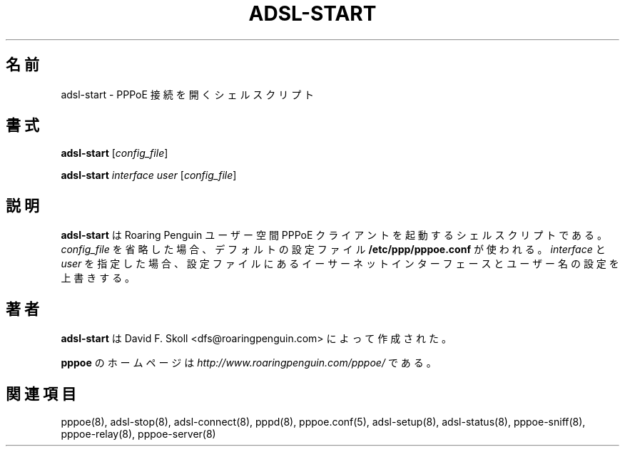 .\"
.\" Japanese Version Copyright (c) 2001 Yuichi SATO
.\"         all rights reserved.
.\" Translated Sat Sep 29 01:13:26 JST 2001
.\"         by Yuichi SATO <ysato@h4.dion.ne.jp>
.\"
.\"WORD:	
.\"
.\" $Id: adsl-start.8,v 1.3 2002/04/09 17:28:38 dfs Exp $ 
.\" LIC: GPL
.TH ADSL-START 8 "21 February 2000"
.UC 4
.\"O .SH NAME
.SH 名前
.\"O adsl-start \- Shell script to bring up a PPPoE link
adsl-start \- PPPoE 接続を開くシェルスクリプト
.\"O .SH SYNOPSIS
.SH 書式
.B adsl-start \fR[\fIconfig_file\fR]
.P
.B adsl-start \fR\fIinterface user\fR [\fIconfig_file\fR]

.\"O .SH DESCRIPTION
.SH 説明
.\"O \fBadsl-start\fR is a shell script which starts the Roaring Penguin
.\"O user-space PPPoE client.  If you omit \fIconfig_file\fR, the default
.\"O file \fB/etc/ppp/pppoe.conf\fR is used.  If you supply
.\"O \fIinterface\fR and \fIuser\fR, then they override the Ethernet interface
.\"O and user-name settings in the configuration file.
\fBadsl-start\fR は Roaring Penguin ユーザー空間 PPPoE クライアントを
起動するシェルスクリプトである。
\fIconfig_file\fR を省略した場合、
デフォルトの設定ファイル \fB/etc/ppp/pppoe.conf\fR が使われる。
\fIinterface\fR と \fIuser\fR を指定した場合、
設定ファイルにあるイーサーネットインターフェースと
ユーザー名の設定を上書きする。

.\"O .SH AUTHOR
.SH 著者
.\"O \fBadsl-start\fR was written by David F. Skoll <dfs@roaringpenguin.com>.
\fBadsl-start\fR は David F. Skoll <dfs@roaringpenguin.com> によって
作成された。

.\"O The \fBpppoe\fR home page is \fIhttp://www.roaringpenguin.com/pppoe/\fR.
\fBpppoe\fR のホームページは
\fIhttp://www.roaringpenguin.com/pppoe/\fR である。

.\"O .SH SEE ALSO
.SH 関連項目
pppoe(8), adsl-stop(8), adsl-connect(8), pppd(8), pppoe.conf(5),
adsl-setup(8), adsl-status(8), pppoe-sniff(8), pppoe-relay(8),
pppoe-server(8)
